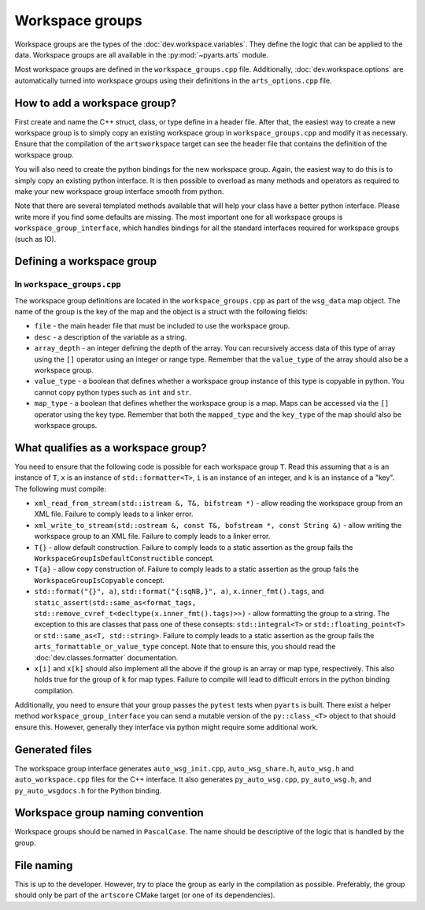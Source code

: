 Workspace groups
################

Workspace groups are the types of the :doc:`dev.workspace.variables`.
They define the logic that can be applied to the data.
Workspace groups are all available in the :py:mod:`~pyarts.arts` module.

Most workspace groups are defined in the ``workspace_groups.cpp`` file.
Additionally, :doc:`dev.workspace.options` are automatically turned into workspace groups using their definitions in the ``arts_options.cpp`` file.

How to add a workspace group?
=============================

First create and name the C++ struct, class, or type define in a header file.
After that, the easiest way to create a new workspace group is to simply copy
an existing workspace group in ``workspace_groups.cpp`` and modify it as
necessary.  Ensure that the compilation of the ``artsworkspace`` target can
see the header file that contains the definition of the workspace group.

You will also need to create the python bindings for the new workspace group.
Again, the easiest way to do this is to simply copy an existing python interface.
It is then possible to overload as many methods and operators as required to make
your new workspace group interface smooth from python.

Note that there are several templated methods available that will help your
class have a better python interface.  Please write more if you find some
defaults are missing.  The most important one for all workspace groups is
``workspace_group_interface``, which handles bindings for all the standard
interfaces required for workspace groups (such as IO).

Defining a workspace group
==========================

In ``workspace_groups.cpp``
---------------------------

The workspace group definitions are located in the ``workspace_groups.cpp``
as part of the ``wsg_data`` map object.  The name of the group is the key
of the map and the object is a struct with the following fields:

- ``file`` - the main header file that must be included to use the workspace group.
- ``desc`` - a description of the variable as a string.
- ``array_depth`` - an integer defining the depth of the array.  You can recursively access data of this type of array using the ``[]`` operator using an integer or range type.  Remember that the ``value_type`` of the array should also be a workspace group.
- ``value_type`` - a boolean that defines whether a workspace group instance of this type is copyable in python.  You cannot copy python types such as ``int`` and ``str``.
- ``map_type`` - a boolean that defines whether the workspace group is a map.  Maps can be accessed via the ``[]`` operator using the key type.  Remember that both the ``mapped_type`` and the ``key_type`` of the map should also be workspace groups.

What qualifies as a workspace group?
====================================

You need to ensure that the following code is possible for each workspace group ``T``.
Read this assuming that ``a`` is an instance of ``T``, ``x`` is an instance of
``std::formatter<T>``, ``i`` is an instance of an integer, and ``k`` is an instance of a "key".
The following must compile:

- ``xml_read_from_stream(std::istream &, T&, bifstream *)`` - allow reading the workspace group from an XML file.  Failure to comply leads to a linker error.
- ``xml_write_to_stream(std::ostream &, const T&, bofstream *, const String &)`` - allow writing the workspace group to an XML file. Failure to comply leads to a linker error.
- ``T{}`` - allow default construction.  Failure to comply leads to a static assertion as the group fails the ``WorkspaceGroupIsDefaultConstructible`` concept.
- ``T{a}`` - allow copy construction of.  Failure to comply leads to a static assertion as the group fails the ``WorkspaceGroupIsCopyable`` concept.
- ``std::format("{}", a)``, ``std::format("{:sqNB,}", a)``, ``x.inner_fmt().tags``, and ``static_assert(std::same_as<format_tags, std::remove_cvref_t<decltype(x.inner_fmt().tags)>>)`` - allow formatting the group to a string.  The exception to this are classes that pass one of these consepts: ``std::integral<T>`` or ``std::floating_point<T>`` or ``std::same_as<T, std::string>``.   Failure to comply leads to a static assertion as the group fails the ``arts_formattable_or_value_type`` concept.  Note that to ensure this, you should read the :doc:`dev.classes.formatter` documentation.
- ``x[i]`` and ``x[k]`` should also implement all the above if the group is an array or map type, respectively.  This also holds true for the group of ``k`` for map types.  Failure to compile will lead to difficult errors in the python binding compilation.

Additionally, you need to ensure that your group passes the ``pytest`` tests when ``pyarts`` is built.  There exist a helper method ``workspace_group_interface`` you can send a mutable version
of the ``py::class_<T>`` object to that should ensure this.  However, generally they interface via python might require some additional work.

Generated files
===============

The workspace group interface generates ``auto_wsg_init.cpp``, ``auto_wsg_share.h``,
``auto_wsg.h`` and ``auto_workspace.cpp`` files for the C++ interface.
It also generates ``py_auto_wsg.cpp``, ``py_auto_wsg.h``, and ``py_auto_wsgdocs.h`` for the Python binding.

Workspace group naming convention
=================================

Workspace groups should be named in ``PascalCase``.  The name should be
descriptive of the logic that is handled by the group.

File naming
===========

This is up to the developer.  However, try to place the group as early in the compilation as possible.
Preferably, the group should only be part of the ``artscore`` CMake target (or one of its dependencies).
